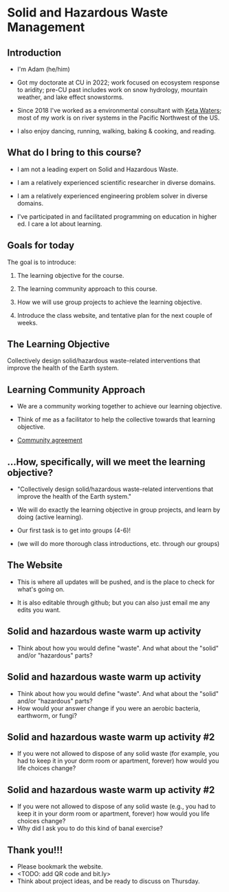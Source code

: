 * Solid and Hazardous Waste Management
** Introduction
- I'm Adam (he/him)

- Got my doctorate at CU in 2022; work focused on ecosystem response
  to aridity; pre-CU past includes work on snow hydrology, mountain
  weather, and lake effect snowstorms.

- Since 2018 I've worked as a environmental consultant with [[https://ketawaters.com/][Keta
  Waters]]; most of my work is on river systems in the Pacific Northwest
  of the US.

- I also enjoy dancing, running, walking, baking & cooking, and reading.
** What do I bring to this course?
- I am not a leading expert on Solid and Hazardous Waste.

- I am a relatively experienced scientific researcher in diverse
  domains.

- I am a relatively experienced engineering problem solver in diverse
  domains.

- I've participated in and facilitated programming on education in
  higher ed. I care a lot about learning.


** Goals for today
The goal is to introduce:

1. The learning objective for the course.

2. The learning community approach to this course.

3. How we will use group projects to achieve the learning objective.

4. Introduce the class website, and tentative plan for the next couple
   of weeks.
** The Learning Objective

Collectively design solid/hazardous waste-related interventions that
improve the health of the Earth system.

** Learning Community Approach
- We are a community working together to achieve our learning objective.

- Think of me as a facilitator to help the collective towards that
  learning objective.

- [[https://docs.google.com/document/d/1c4BuOWJOin1FxwsyJ0vJAVV42QEq9WeRSfVbQaDdsxA/edit?usp=sharing][Community agreement]]
** ...How, specifically, will we meet the learning objective?

- "Collectively design solid/hazardous waste-related interventions that
   improve the health of the Earth system."

- We will do exactly the learning objective in group projects, and
  learn by doing (active learning).

- Our first task is to get into groups (4-6)!

- (we will do more thorough class introductions, etc. through our
  groups)

** The Website

- This is where all updates will be pushed, and is the place to check
  for what's going on.

- It is also editable through github; but you can also just email me
  any edits you want.
** Solid and hazardous waste warm up activity

- Think about how you would define "waste". And what about the "solid"
  and/or "hazardous" parts?

** Solid and hazardous waste warm up activity
- Think about how you would define "waste". And what about the "solid"
  and/or "hazardous" parts?
- How would your answer change if you were an aerobic bacteria,
  earthworm, or fungi?

** Solid and hazardous waste warm up activity #2
- If you were not allowed to dispose of any solid waste (for example,
  you had to keep it in your dorm room or apartment, forever) how
  would you life choices change?
** Solid and hazardous waste warm up activity #2
- If you were not allowed to dispose of any solid waste (e.g., you had
  to keep it in your dorm room or apartment, forever) how would you
  life choices change?
- Why did I ask you to do this kind of banal exercise?

** Thank you!!!
- Please bookmark the website.
- <TODO: add QR code and bit.ly>
- Think about project ideas, and be ready to discuss on Thursday.

